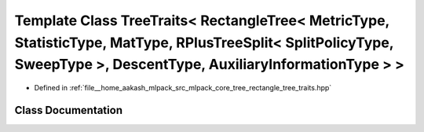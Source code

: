 .. _exhale_class_classmlpack_1_1tree_1_1TreeTraits_3_01RectangleTree_3_01MetricType_00_01StatisticType_00_01MatTyd3300c6b7e2f56d4c1027298545eb7bf:

Template Class TreeTraits< RectangleTree< MetricType, StatisticType, MatType, RPlusTreeSplit< SplitPolicyType, SweepType >, DescentType, AuxiliaryInformationType > >
=====================================================================================================================================================================

- Defined in :ref:`file__home_aakash_mlpack_src_mlpack_core_tree_rectangle_tree_traits.hpp`


Class Documentation
-------------------


.. doxygenclass:: mlpack::tree::TreeTraits< RectangleTree< MetricType, StatisticType, MatType, RPlusTreeSplit< SplitPolicyType, SweepType >, DescentType, AuxiliaryInformationType > >
   :members:
   :protected-members:
   :undoc-members:
